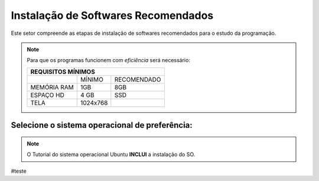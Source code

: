 .. Introdução à Computação documentation master file, created by
   sphinx-quickstart on Thursday Apr 12 20:32:18 2018.
   You can adapt this file completely to your liking, but it should at least
   contain the root `toctree` directive.


**Instalação de Softwares Recomendados**
========================================

Este setor compreende as etapas de instalação de softwares recomendados para o estudo da programação.

.. Note::
   Para que os programas funcionem com *eficiência* será necessário:
   
   
   +---------------------------------+
   |REQUISITOS MÍNIMOS               |
   +===========+=========+===========+
   |           |MÍNIMO   |RECOMENDADO|
   +-----------+---------+-----------+
   |MEMÓRIA RAM| 1GB     |8GB        |
   +-----------+---------+-----------+
   |ESPAÇO HD  |4 GB     |SSD        |
   +-----------+---------+-----------+
   |TELA       |1024x768 |           |
   +-----------+---------+-----------+
   
Selecione o sistema operacional de preferência:
-------------------------------------------------

.. Note::
   O Tutorial do sistema operacional Ubuntu **INCLUI** a instalação do SO.
   

.. Toctree::
   :titlesonly:

    linux
    
    windows
    
    
  
#teste
